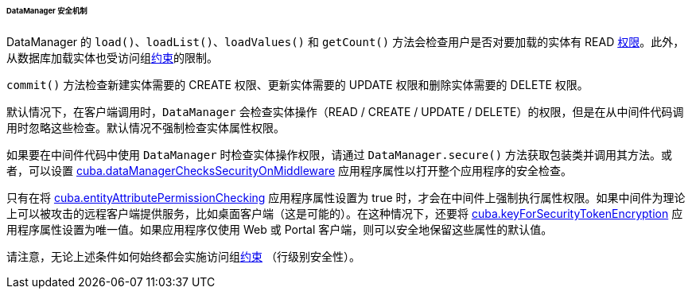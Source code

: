 :sourcesdir: ../../../../../../source

[[dm_security]]
====== DataManager 安全机制

DataManager 的 `load()`、`loadList()`、`loadValues()` 和 `getCount()` 方法会检查用户是否对要加载的实体有 READ <<permissions,权限>>。此外，从数据库加载实体也受访问组<<constraints,约束>>的限制。

`commit()` 方法检查新建实体需要的 CREATE 权限、更新实体需要的 UPDATE 权限和删除实体需要的 DELETE 权限。

默认情况下，在客户端调用时，`DataManager` 会检查实体操作（READ / CREATE / UPDATE / DELETE）的权限，但是在从中间件代码调用时忽略这些检查。默认情况不强制检查实体属性权限。

如果要在中间件代码中使用 `DataManager` 时检查实体操作权限，请通过 `DataManager.secure()` 方法获取包装类并调用其方法。或者，可以设置 <<cuba.dataManagerChecksSecurityOnMiddleware,cuba.dataManagerChecksSecurityOnMiddleware>> 应用程序属性以打开整个应用程序的安全检查。

只有在将 <<cuba.entityAttributePermissionChecking,cuba.entityAttributePermissionChecking>> 应用程序属性设置为 true 时，才会在中间件上强制执行属性权限。如果中间件为理论上可以被攻击的远程客户端提供服务，比如桌面客户端（这是可能的）。在这种情况下，还要将 <<cuba.keyForSecurityTokenEncryption,cuba.keyForSecurityTokenEncryption>> 应用程序属性设置为唯一值。如果应用程序仅使用 Web 或 Portal 客户端，则可以安全地保留这些属性的默认值。

请注意，无论上述条件如何始终都会实施访问组<<constraints,约束>> （行级别安全性）。


